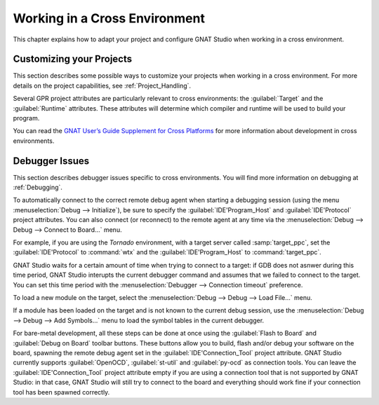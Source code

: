 .. _Working_in_a_Cross_Environment:

******************************
Working in a Cross Environment
******************************

.. index:: cross environment

This chapter explains how to adapt your project and configure GNAT Studio when
working in a cross environment.

.. _Customizing_your_Projects:

Customizing your Projects
=========================

.. index:: project

This section describes some possible ways to customize your projects when
working in a cross environment. For more details on the project capabilities,
see :ref:`Project_Handling`.

Several GPR project attributes are particularly relevant to
cross environments: the :guilabel:`Target` and the :guilabel:`Runtime` attributes.
These attributes will determine which compiler and runtime will be used to build your program.

You can read the `GNAT User’s Guide Supplement for Cross Platforms <https://docs.adacore.com/live/wave/gnat_ugx/html/gnat_ugx/gnat_ugx.html>`_
for more information about development in cross environments.

.. _Debugger_Issues:

Debugger Issues
===============

.. index:: debugger

This section describes debugger issues specific to cross
environments. You will find more information on debugging at
:ref:`Debugging`.

To automatically connect to the correct remote debug agent when
starting a debugging session (using the menu
:menuselection:`Debug --> Initialize`), be sure to specify the
:guilabel:`IDE'Program_Host` and :guilabel:`IDE'Protocol` project attributes.
You can also connect (or reconnect) to the remote agent at any time via
the :menuselection:`Debug --> Debug --> Connect to Board...` menu.

For example, if you are using the *Tornado* environment, with a target
server called :samp:`target_ppc`, set the :guilabel:`IDE'Protocol` to
:command:`wtx` and the :guilabel:`IDE'Program_Host` to :command:`target_ppc`.

GNAT Studio waits for a certain amount of time when trying to connect to a
target: if GDB does not asnwer during this time period, GNAT Studio interupts
the current debugger command and assumes that we failed to connect to the
target. You can set this time period with the
:menuselection:`Debugger --> Connection timeout` preference.

To load a new module on the target, select the
:menuselection:`Debug --> Debug --> Load File...` menu.

If a module has been loaded on the target and is not known to the current
debug session, use the :menuselection:`Debug --> Debug --> Add Symbols...`
menu to load the symbol tables in the current debugger.

For bare-metal development, all these steps can be done at once using the
:guilabel:`Flash to Board` and :guilabel:`Debug on Board` toolbar buttons.
These buttons allow you to build, flash and/or debug your software on the
board, spawning the remote debug agent set in the :guilabel:`IDE'Connection_Tool`
project attribute.
GNAT Studio currently supports :guilabel:`OpenOCD`, :guilabel:`st-util` and :guilabel:`py-ocd`
as connection tools.
You can leave the :guilabel:`IDE'Connection_Tool` project attribute empty if you are
using a connection tool that is not supported by GNAT Studio: in that case,
GNAT Studio will still try to connect to the board and everything should work
fine if your connection tool has been spawned correctly.
